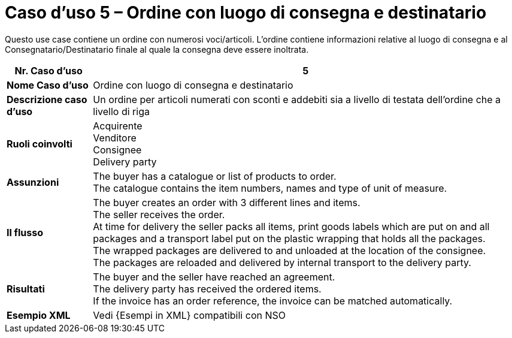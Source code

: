 [[use-case-5-order-incl-ultimate-consignee]]
= Caso d’uso 5 – Ordine con luogo di consegna e destinatario

Questo use case contiene un ordine con numerosi voci/articoli. L'ordine contiene informazioni relative al luogo di consegna e al Consegnatario/Destinatario finale al quale la consegna deve essere inoltrata.

[cols="1s,5",options="header"]
|====
|Nr. Caso d'uso
|5

|Nome Caso d'uso
|Ordine con luogo di consegna e destinatario

|Descrizione caso d'uso
|Un ordine per articoli numerati con sconti e addebiti sia a livello di testata dell'ordine che a livello di riga

|Ruoli coinvolti
|Acquirente +
Venditore +
Consignee +
Delivery party


|Assunzioni
|The buyer has a catalogue or list of products to order. +
The catalogue contains the item numbers, names and type of unit of measure. +

|Il flusso
|The buyer creates an order with 3 different lines and items. +
The seller receives the order. +
At time for delivery the seller packs all items, print goods labels which are put on and all packages and a transport label put on the plastic wrapping that holds all the packages. +
The wrapped packages are delivered to and unloaded at the location of the consignee. +
The packages are reloaded and delivered by internal transport to the delivery party. +


|Risultati
|The buyer and the seller have reached an agreement. +
The delivery party has received the ordered items. +
If the invoice has an order reference, the invoice can be matched automatically.

|Esempio XML 
|Vedi {Esempi in XML} compatibili con NSO
|====
